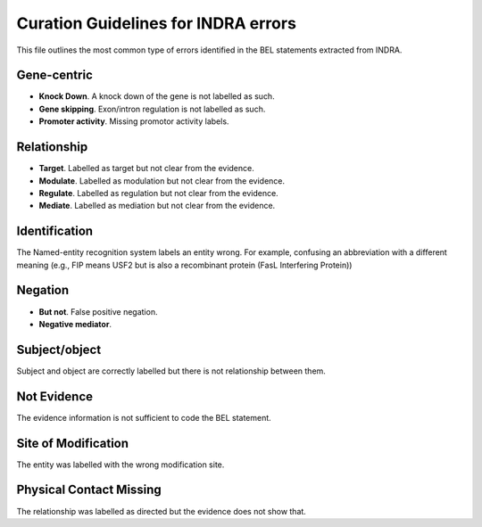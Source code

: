 Curation Guidelines for INDRA errors
====================================

This file outlines the most common type of errors identified in the BEL statements
extracted from INDRA.

Gene-centric
~~~~~~~~~~~~

- **Knock Down**. A knock down of the gene is not labelled as such.

- **Gene skipping**. Exon/intron regulation is not labelled as such.

- **Promoter activity**. Missing promotor activity labels.

Relationship
~~~~~~~~~~~~

- **Target**. Labelled as target but not clear from the evidence. 

- **Modulate**. Labelled as modulation but not clear from the evidence. 

- **Regulate**. Labelled as regulation but not clear from the evidence.  

- **Mediate**. Labelled as mediation but not clear from the evidence. 

Identification
~~~~~~~~~~~~~~

The Named-entity recognition system labels an entity wrong. For example, confusing an abbreviation
with a different meaning (e.g., FIP means USF2 but is also a recombinant protein (FasL Interfering Protein))

Negation
~~~~~~~~

- **But not**. False positive negation.

- **Negative mediator**.

Subject/object
~~~~~~~~~~~~~~

Subject and object are correctly labelled but there is not relationship between them.

Not Evidence
~~~~~~~~~~~~

The evidence information is not sufficient to code the BEL statement.

Site of Modification
~~~~~~~~~~~~~~~~~~~~

The entity was labelled with the wrong modification site.

Physical Contact Missing
~~~~~~~~~~~~~~~~~~~~~~~~

The relationship was labelled as directed but the evidence does not show that.
